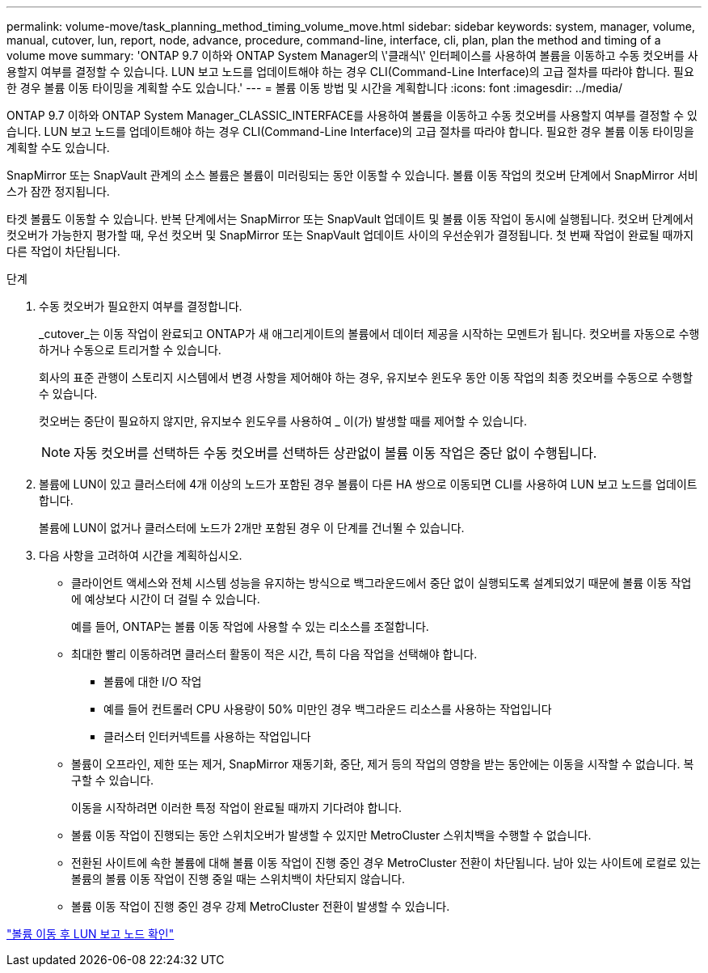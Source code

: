 ---
permalink: volume-move/task_planning_method_timing_volume_move.html 
sidebar: sidebar 
keywords: system, manager, volume, manual, cutover, lun, report, node, advance, procedure, command-line, interface, cli, plan, plan the method and timing of a volume move 
summary: 'ONTAP 9.7 이하와 ONTAP System Manager의 \'클래식\' 인터페이스를 사용하여 볼륨을 이동하고 수동 컷오버를 사용할지 여부를 결정할 수 있습니다. LUN 보고 노드를 업데이트해야 하는 경우 CLI(Command-Line Interface)의 고급 절차를 따라야 합니다. 필요한 경우 볼륨 이동 타이밍을 계획할 수도 있습니다.' 
---
= 볼륨 이동 방법 및 시간을 계획합니다
:icons: font
:imagesdir: ../media/


[role="lead"]
ONTAP 9.7 이하와 ONTAP System Manager_CLASSIC_INTERFACE를 사용하여 볼륨을 이동하고 수동 컷오버를 사용할지 여부를 결정할 수 있습니다. LUN 보고 노드를 업데이트해야 하는 경우 CLI(Command-Line Interface)의 고급 절차를 따라야 합니다. 필요한 경우 볼륨 이동 타이밍을 계획할 수도 있습니다.

SnapMirror 또는 SnapVault 관계의 소스 볼륨은 볼륨이 미러링되는 동안 이동할 수 있습니다. 볼륨 이동 작업의 컷오버 단계에서 SnapMirror 서비스가 잠깐 정지됩니다.

타겟 볼륨도 이동할 수 있습니다. 반복 단계에서는 SnapMirror 또는 SnapVault 업데이트 및 볼륨 이동 작업이 동시에 실행됩니다. 컷오버 단계에서 컷오버가 가능한지 평가할 때, 우선 컷오버 및 SnapMirror 또는 SnapVault 업데이트 사이의 우선순위가 결정됩니다. 첫 번째 작업이 완료될 때까지 다른 작업이 차단됩니다.

.단계
. 수동 컷오버가 필요한지 여부를 결정합니다.
+
_cutover_는 이동 작업이 완료되고 ONTAP가 새 애그리게이트의 볼륨에서 데이터 제공을 시작하는 모멘트가 됩니다. 컷오버를 자동으로 수행하거나 수동으로 트리거할 수 있습니다.

+
회사의 표준 관행이 스토리지 시스템에서 변경 사항을 제어해야 하는 경우, 유지보수 윈도우 동안 이동 작업의 최종 컷오버를 수동으로 수행할 수 있습니다.

+
컷오버는 중단이 필요하지 않지만, 유지보수 윈도우를 사용하여 _ 이(가) 발생할 때를 제어할 수 있습니다.

+
[NOTE]
====
자동 컷오버를 선택하든 수동 컷오버를 선택하든 상관없이 볼륨 이동 작업은 중단 없이 수행됩니다.

====
. 볼륨에 LUN이 있고 클러스터에 4개 이상의 노드가 포함된 경우 볼륨이 다른 HA 쌍으로 이동되면 CLI를 사용하여 LUN 보고 노드를 업데이트합니다.
+
볼륨에 LUN이 없거나 클러스터에 노드가 2개만 포함된 경우 이 단계를 건너뛸 수 있습니다.

. 다음 사항을 고려하여 시간을 계획하십시오.
+
** 클라이언트 액세스와 전체 시스템 성능을 유지하는 방식으로 백그라운드에서 중단 없이 실행되도록 설계되었기 때문에 볼륨 이동 작업에 예상보다 시간이 더 걸릴 수 있습니다.
+
예를 들어, ONTAP는 볼륨 이동 작업에 사용할 수 있는 리소스를 조절합니다.

** 최대한 빨리 이동하려면 클러스터 활동이 적은 시간, 특히 다음 작업을 선택해야 합니다.
+
*** 볼륨에 대한 I/O 작업
*** 예를 들어 컨트롤러 CPU 사용량이 50% 미만인 경우 백그라운드 리소스를 사용하는 작업입니다
*** 클러스터 인터커넥트를 사용하는 작업입니다


** 볼륨이 오프라인, 제한 또는 제거, SnapMirror 재동기화, 중단, 제거 등의 작업의 영향을 받는 동안에는 이동을 시작할 수 없습니다. 복구할 수 있습니다.
+
이동을 시작하려면 이러한 특정 작업이 완료될 때까지 기다려야 합니다.

** 볼륨 이동 작업이 진행되는 동안 스위치오버가 발생할 수 있지만 MetroCluster 스위치백을 수행할 수 없습니다.
** 전환된 사이트에 속한 볼륨에 대해 볼륨 이동 작업이 진행 중인 경우 MetroCluster 전환이 차단됩니다. 남아 있는 사이트에 로컬로 있는 볼륨의 볼륨 이동 작업이 진행 중일 때는 스위치백이 차단되지 않습니다.
** 볼륨 이동 작업이 진행 중인 경우 강제 MetroCluster 전환이 발생할 수 있습니다.




link:task_verifying_lun_reporting_nodes_after_moving_volume.html["볼륨 이동 후 LUN 보고 노드 확인"]
